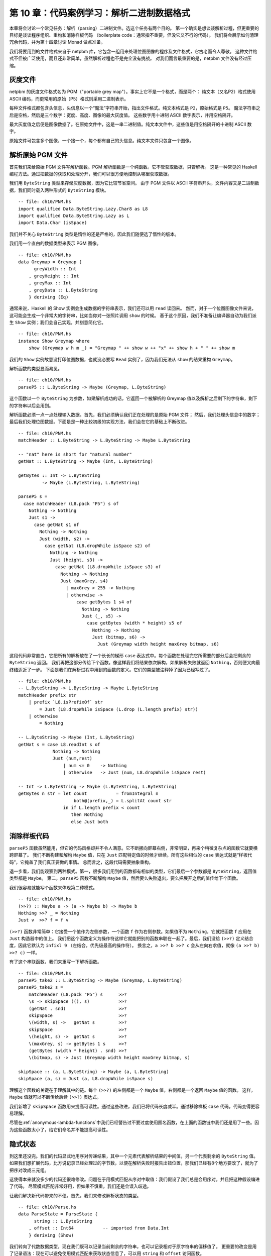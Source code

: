 第 10 章：代码案例学习：解析二进制数据格式
=================================================================

本章将会讨论一个常见任务：解析（parsing）二进制文件。选这个任务有两个目的。
第一个确实是想谈谈解析过程，但更重要的目标是谈谈程序组织、重构和消除样板代码
（boilerplate code：通常指不重要，但没它又不行的代码）。
我们将会展示如何清理冗余代码，并为第十四章讨论 Monad 做点准备。

我们将要用到的文件格式来自于 netpbm 库，它包含一组用来处理位图图像的程序及文件格式，它古老而令人尊敬。
这种文件格式不但被广泛使用，而且还非常简单，虽然解析过程也不是完全没有挑战。
对我们而言最重要的是，netpbm 文件没有经过压缩。

.. _greyscale-files:

灰度文件
-----------------------------

netpbm 的灰度文件格式名为 PGM（"portable grey map"）。事实上它不是一个格式，而是两个：
纯文本（又名P2）格式使用 ASCII 编码，而更常用的原始（P5）格式则采用二进制表示。

每种文件格式都包含头信息，头信息以一个“魔法”字符串开始，指出文件格式。纯文本格式是 ``P2``，原始格式是 ``P5``。
魔法字符串之后是空格，然后是三个数字：宽度、高度、图像的最大灰度值。
这些数字用十进制 ASCII 数字表示，并用空格隔开。

最大灰度值之后便是图像数据了。在原始文件中，这是一串二进制值。纯文本文件中，这些值是用空格隔开的十进制 ASCII 数字。

原始文件可包含多个图像，一个接一个，每个都有自己的头信息。纯文本文件只包含一个图像。


.. _parsing-a-raw-PGM-file:

解析原始 PGM 文件
-----------------------------

首先我们来给原始 PGM 文件写解析函数。PGM 解析函数是一个纯函数。它不管获取数据，只管解析。
这是一种常见的 Haskell 编程方法。通过把数据的获取和处理分开，我们可以很方便地控制从哪里获取数据。

我们用 ``ByteString`` 类型来存储灰度数据，因为它比较节省空间。
由于 PGM 文件以 ASCII 字符串开头，文件内容又是二进制数据，我们同时载入两种形式的 ``ByteString`` 模块。

::

    -- file: ch10/PNM.hs
    import qualified Data.ByteString.Lazy.Char8 as L8
    import qualified Data.ByteString.Lazy as L
    import Data.Char (isSpace)

我们并不关心 ``ByteString`` 类型是惰性的还是严格的，因此我们随便选了惰性的版本。

我们用一个直白的数据类型来表示 PGM 图像。

::

    -- file: ch10/PNM.hs
    data Greymap = Greymap {
          greyWidth :: Int
        , greyHeight :: Int
        , greyMax :: Int
        , greyData :: L.ByteString
        } deriving (Eq)

通常来说，Haskell 的 Show 实例会生成数据的字符串表示，我们还可以用 ``read`` 读回来。
然而，对于一个位图图像文件来说，这可能会生成一个非常大的字符串，比如当你对一张照片调用 ``show`` 的时候。
基于这个原因，我们不准备让编译器自动为我们派生 ``Show`` 实例；我们会自己实现，并刻意简化它。

::

    -- file: ch10/PNM.hs
    instance Show Greymap where
        show (Greymap w h m _) = "Greymap " ++ show w ++ "x" ++ show h + " " ++ show m

我们的 ``Show`` 实例故意没打印位图数据，也就没必要写 ``Read`` 实例了，因为我们无法从 ``show`` 的结果重构 ``Greymap``。

解析函数的类型显而易见。

::

    -- file: ch10/PNM.hs
    parseP5 :: L.ByteString -> Maybe (Greymap, L.ByteString)

这个函数以一个 ``ByteString`` 为参数，如果解析成功的话，它返回一个被解析的 Greymap 值以及解析之后剩下的字符串，剩下的字符串以后会用到。

解析函数必须一点一点处理输入数据。首先，我们必须确认我们正在处理的是原始 PGM 文件；
然后，我们处理头信息中的数字；最后我们处理位图数据。下面是是一种比较初级的实现方法，我们会在它的基础上不断改进。

::

    -- file: ch10/PNM.hs
    matchHeader :: L.ByteString -> L.ByteString -> Maybe L.ByteString

    -- "nat" here is short for "natural number"
    getNat :: L.ByteString -> Maybe (Int, L.ByteString)

    getBytes :: Int -> L.ByteString
             -> Maybe (L.ByteString, L.ByteString)

    parseP5 s =
      case matchHeader (L8.pack "P5") s of
        Nothing -> Nothing
        Just s1 ->
          case getNat s1 of
            Nothing -> Nothing
            Just (width, s2) ->
              case getNat (L8.dropWhile isSpace s2) of
                Nothing -> Nothing
                Just (height, s3) ->
                  case getNat (L8.dropWhile isSpace s3) of
                    Nothing -> Nothing
                    Just (maxGrey, s4)
                      | maxGrey > 255 -> Nothing
                      | otherwise ->
                          case getBytes 1 s4 of
                            Nothing -> Nothing
                            Just (_, s5) ->
                              case getBytes (width * height) s5 of
                                Nothing -> Nothing
                                Just (bitmap, s6) ->
                                  Just (Greymap width height maxGrey bitmap, s6)

这段代码非常直白，它把所有的解析放在了一个长长的梯形 ``case`` 表达式中。每个函数在处理完它所需要的部分后会把剩余的 ``ByteString`` 返回。
我们再把这部分传给下个函数。像这样我们将结果依次解构，如果解析失败就返回 ``Nothing``，否则便又向最终结迈近了一步。
下面是我们在解析过程中用到的函数的定义。它们的类型被注释掉了因为已经写过了。

::

    -- file: ch10/PNM.hs
    -- L.ByteString -> L.ByteString -> Maybe L.ByteString
    matchHeader prefix str
        | prefix `L8.isPrefixOf` str
            = Just (L8.dropWhile isSpace (L.drop (L.length prefix) str))
        | otherwise
            = Nothing

    -- L.ByteString -> Maybe (Int, L.ByteString)
    getNat s = case L8.readInt s of
                 Nothing -> Nothing
                 Just (num,rest)
                     | num <= 0    -> Nothing
                     | otherwise   -> Just (num, L8.dropWhile isSpace rest)

    -- Int -> L.ByteString -> Maybe (L.ByteString, L.ByteString)
    getBytes n str = let count           = fromIntegral n
                         both@(prefix,_) = L.splitAt count str
                     in if L.length prefix < count
                        then Nothing
                        else Just both

.. _getting-rid-of-boilerplate-code:

消除样板代码
-------------------------------

``parseP5`` 函数虽然能用，但它的代码风格却并不令人满意。它不断挪向屏幕右侧，非常明显，再来个稍微复杂点的函数它就要横跨屏幕了。
我们不断构建和解构 ``Maybe`` 值，只在 ``Just`` 匹配特定值的时候才继续。所有这些相似的 ``case`` 表达式就是“样板代码”，它掩盖了我们真正要做的事情。
总而言之，这段代码需要抽象重构。

退一步看，我们能观察到两种模式。第一，很多我们用到的函数都有相似的类型，它们最后一个参数都是 ``ByteString``，返回值类型都是 ``Maybe``。
第二，``parseP5`` 函数不断解构 ``Maybe`` 值，然后要么失败退出，要么把展开之后的值传给下个函数。

我们很容易就能写个函数来体现第二种模式。

::

    -- file: ch10/PNM.hs
    (>>?) :: Maybe a -> (a -> Maybe b) -> Maybe b
    Nothing >>? _ = Nothing
    Just v  >>? f = f v

``(>>?)`` 函数非常简单：它接受一个值作为左侧参数，一个函数 ``f`` 作为右侧参数。如果值不为 ``Nothing``，它就把函数 ``f`` 应用在 ``Just`` 构造器中的值上。
我们把这个函数定义为操作符这样它就能把别的函数串联在一起了。最后，我们没给 ``(>>?)`` 定义结合度，因此它默认为 ``infixl 9`` （左结合，优先级最高的操作符）。
换言之，``a >>? b >>? c`` 会从左向右求值，就像 ``(a >>? b) >>? c)`` 一样。

有了这个串联函数，我们来重写一下解析函数。

::

    -- file: ch10/PNM.hs
    parseP5_take2 :: L.ByteString -> Maybe (Greymap, L.ByteString)
    parseP5_take2 s =
        matchHeader (L8.pack "P5") s      >>?
        \s -> skipSpace ((), s)           >>?
        (getNat . snd)                    >>?
        skipSpace                         >>?
        \(width, s) ->   getNat s         >>?
        skipSpace                         >>?
        \(height, s) ->  getNat s         >>?
        \(maxGrey, s) -> getBytes 1 s     >>?
        (getBytes (width * height) . snd) >>?
        \(bitmap, s) -> Just (Greymap width height maxGrey bitmap, s)

    skipSpace :: (a, L.ByteString) -> Maybe (a, L.ByteString)
    skipSpace (a, s) = Just (a, L8.dropWhile isSpace s)

理解这个函数的关键在于理解其中的链。每个 ``(>>?)`` 的左侧都是一个 ``Maybe`` 值，右侧都是一个返回 ``Maybe`` 值的函数。
这样，``Maybe`` 值就可以不断传给后续 ``(>>?)`` 表达式。

我们新增了 ``skipSpace`` 函数用来提高可读性。通过这些改进，我们已将代码长度减半。通过移除样板 ``case`` 代码，代码变得更容易理解。

尽管在\ :ref:`anonymous-lambda-functions`\ 中我们已经警告过不要过度使用匿名函数，在上面的函数链中我们还是用了一些。因为这些函数太小了，给它们命名并不能提高可读性。

.. _implicit-state:

隐式状态
-----------------------------

到这里还没完。我们的代码显式地用序对传递结果，其中一个元素代表解析结果的中间值，另一个代表剩余的 ``ByteString`` 值。
如果我们想扩展代码，比方说记录已经处理过的字节数，以便在解析失败时报告出错位置，那我们已经有8个地方要改了，就为了把序对改成三元组。

这使得本来就没多少的代码还很难修改。问题在于用模式匹配从序对中取值：我们假设了我们总是会用序对，并且把这种假设编进了代码。
尽管模式匹配非常好用，但如果不慎重，我们还是会误入歧途。

让我们解决新代码带来的不便。首先，我们来修改解析状态的类型。

::

    -- file: ch10/Parse.hs
    data ParseState = ParseState {
          string :: L.ByteString
        , offset :: Int64           -- imported from Data.Int
        } deriving (Show)

我们转向了代数数据类型，现在我们既可以记录当前剩余的字符串，也可以记录相对于原字符串的偏移值了。
更重要的改变是用了记录语法：现在可以避免使用模式匹配来获取状态信息了，可以用 ``string`` 和 ``offset`` 访问函数。

我们给解析状态起了名字。给东西起名字方便我们推理。例如，我们现在可以这么看解析函数：它处理一个解析状态，产生新解析状态和一些别的信息。
我们可以用 Haskell 类型直接表示。

::

    -- file: ch10/Parse.hs
    simpleParse :: ParseState -> (a, ParseState)
    simpleParse = undefined

为了给用户更多帮助，我们可以在解析失败时报告一条错误信息。只需对解析器的类型稍作修改即可。

::

    -- file: ch10/Parse.hs
    betterParse :: ParseState -> Either String (a, ParseState)
    betterParse = undefined

为了防患于未然，我们最好不要将解析器的实现暴露给用户。早些时候我们显式地用序对来表示状态，当我们想扩展解析器的功能时，我们马上就遇到了麻烦。
为了防止这种现象再次发生，我们用一个 ``newtype`` 声明来隐藏解析器的细节。

::

    --file: ch10/Parse.hs
    newtype Parse a = Parse {
        runParse :: ParseState -> Either String (a, ParseState)
        }

别忘了 ``newtype`` 只是函数在编译时的一层包装，它没有运行时开销。我们想用这个函数时，我们用 ``runParser`` 访问器。

如果我们的模块不导出 ``Parse`` 值构造器，我们就能确保没人会不小心创建一个解析器，或者通过模式匹配来观察其内部构造。

.. _the-identity-parser:

identity 解析器
^^^^^^^^^^^^^^^^^^^^^^^^^^^^^

我们来定义一个简单的 *identity* 解析器。它把输入值转为解析结果。从这个意义上讲，它有点像 ``id`` 函数。

::

    -- file: ch10/Parse.hs
    identity :: a -> Parse a
    identity a = Parse (\s -> Right (a, s))

这个函数没动解析状态，只把它的参数当成了解析结果。我们把函数体包装成 ``Parse`` 类型以通过类型检查。
我们该怎么用它去解析呢？

首先我们得把 ``Parse`` 包装去掉从而得到里面的函数。这通过 ``runParse`` 函数实现。
然后得创建一个 ``ParseState``，然后对其调用解析函数。最后，我们把解析结果和最终的 ``ParseState`` 分开。

::

    -- file: ch10/Parse.hs
    parse :: Parse a -> L.ByteString -> Either String a
    parse parser initState
        = case runParse parser (ParseState initState 0) of
            Left err          -> Left err
            Right (result, _) -> Right result

由于 ``identity`` 解析器和 ``parse`` 函数都没有检查解析状态，我们都不用传入字符串就可以试验我们的代码。

::

    Prelude> :r
    [1 of 1] Compiling Main             ( Parse.hs, interpreted )
    Ok, modules loaded: Main.
    *Main> :type parse (identity 1) undefined
    parse (identity 1) undefined :: Num a => Either String a
    *Main> parse (identity 1) undefined
    Right 1
    *Main> parse (identity "foo") undefined
    Right "foo"

一个不检查输入的解析器可能有点奇怪，但很快我们就可以看到它的用处。
同时，我们更加确信我们的类型是正确的，基本了解了代码是如何工作的。

.. _record-syntax-updates-and-pattern-matching:

记录语法、更新以及模式匹配
^^^^^^^^^^^^^^^^^^^^^^^^^^^^^^^^^^^^^^^^^^^^

记录语法的用处不仅仅在于访问函数：我们可以用它来复制或部分改变已有值。就像下面这样：

::

    -- file: ch10/Parse.hs
    modifyOffset :: ParseState -> Int64 -> ParseState
    modifyOffset initState newOffset =
        initState { offset = newOffset }

这会创建一个跟 ``initState`` 完全一样的 ``ParseState`` 值，除了 ``offset`` 字段会替换成 ``newOffset`` 指定的值。

::

    *Main> let before = ParseState (L8.pack "foo") 0
    *Main> let after = modifyOffset before 3
    *Main> before
    ParseState {string = "foo", offset = 0}
    *Main> after
    ParseState {string = "foo", offset = 3}

在大括号里我们可以给任意多的字段赋值，用逗号分开即可。

.. _a-more-interesting-parser:

一个更有趣的解析器
^^^^^^^^^^^^^^^^^^^^^^^^^^^^^^

现在来写个解析器做一些有意义的事情。我们并不好高骛远：我们只想解析单个字节而已。

::

    -- file: ch10/Parse.hs
    -- import the Word8 type from Data.Word
    parseByte :: Parse Word8
    parseByte =
        getState ==> \initState ->
        case L.uncons (string initState) of
          Nothing ->
              bail "no more input"
          Just (byte,remainder) ->
              putState newState ==> \_ ->
              identity byte
            where newState = initState { string = remainder,
                                         offset = newOffset }
                  newOffset = offset initState + 1

定义中有几个新函数。

``L8.uncons`` 函数取出 ``ByteString`` 中的第一个元素。

::

    ghci> L8.uncons (L8.pack "foo")
    Just ('f',Chunk "oo" Empty)
    ghci> L8.uncons L8.empty
    Nothing

``getState`` 函数得到当前解析状态，``putState`` 函数更新解析状态。``bail`` 函数终止解析并报告错误。
``(==>)`` 函数把解析器串联起来。我们马上就会详细介绍这些函数。

.. note::

    Hanging lambdas

    TBD

.. _obtaining-and-modifying-the-parse-state:

获取和修改解析状态
^^^^^^^^^^^^^^^^^^^^^^^^^^^^^^^^^^^^^^^

``parseByte`` 函数并不接受解析状态作为参数。相反，它必须调用 ``getState`` 来得到解析状态的副本，然后调用 ``putState`` 将当前状态更新为新状态。

::

    -- file: ch10/Parse.hs
    getState :: Parse ParseState
    getState = Parse (\s -> Right (s, s))

    putState :: ParseState -> Parse ()
    putState s = Parse (\_ -> Right ((), s))

阅读这些函数的时候，记得序对左元素为 ``Parse`` 结果，右元素为当前 ``ParseState``。这样理解起来会比较容易。

``getState`` 将当前解析状态展开，这样调用者就能访问里面的字符串。
``putState`` 将当前解析状态替换为一个新状态。``(==>)`` 链中的下一个函数将会使用这个状态。

这些函数将显式的状态处理移到了需要它们的函数的函数体内。很多函数并不关心当前状态是什么，因而它们也不会调用 ``getState`` 或 ``putState``。
跟之前需要手动传递元组的解析器相比，现在的代码更加紧凑。在之后的代码中就能看到效果。

我们将解析状态的细节打包放入 ``ParseState`` 类型中，然后我们通过访问器而不是模式匹配来访问它。
隐式地传递解析状态给我们带来另外的好处。如果想增加解析状态的信息，我们只需修改 ``ParseState`` 定义，以及需要新信息的函数体即可。
跟之前通过模式匹配暴露状态的解析器相比，现在的代码更加模块化：只有需要新信息的代码会受到影响。

.. _reporting-parse-errors:

报告解析错误
^^^^^^^^^^^^^^^^^^^^^^

在定义 ``Parse`` 的时候我们已经考虑了出错的情况。``(==>)`` 组合子不断检查解析错误并在错误发生时终止解析。
但我们还没来得及介绍用来报告解析错误的 ``bail`` 函数。

::

    -- file: ch10/Parse.hs
    bail :: String -> Parse a
    bail err = Parse $ \s -> Left $
               "byte offset " ++ show (offset s) ++ ": " ++ err

调用 ``bail`` 之后，``(==>)`` 会模式匹配包装了错误信息的 ``Left`` 构造器，并且不会调用下一个解析器。
这使得错误信息可以沿着调用链返回。

.. _chaining-parsers-together:

把解析器串联起来
^^^^^^^^^^^^^^^^^^^^^^^^^

``(==>)`` 函数的功能和之前介绍的 ``(>>?)`` 函数功能类似：它可以作为“胶水”把函数串联起来。

::

    -- file: ch10/Parse.hs
    (==>) :: Parse a -> (a -> Parse b) -> Parse b

    firstParser ==> secondParser  =  Parse chainedParser
      where chainedParser initState   =
              case runParse firstParser initState of
                Left errMessage ->
                    Left errMessage
                Right (firstResult, newState) ->
                    runParse (secondParser firstResult) newState

``(==>)`` 函数体很有趣，还稍微有点复杂。回想一下，``Parse`` 类型表示一个被包装的函数。
既然 ``(==>)`` 函数把两个 ``Parse`` 串联起来并产生第三个，它也必须返回一个被包装的函数。

这个函数做的并不多：它仅仅创建了一个\ *闭包*\ （closure）用来记忆 ``firstParser`` 和 ``secondParser`` 的值。

.. note::

    闭包是一个函数和它所在的\ *环境*\ ，也就是它可以访问的变量。闭包在 Haskell 中很常见。
    例如，``(+5)`` 就是一个闭包。实现的时候必须将 ``5`` 记录为 ``(+)`` 操作符的第二个参数，这样得到的函数才能把 ``5`` 加给它的参数。

在应用 ``parse`` 之前，这个闭包不会被展开应用。
应用的时候，它会求值 ``firstParser`` 并检查它的结果。如果解析失败，闭包也会失败。
否则，它会把解析结果及 ``newState`` 传给 ``secondParser``。

这是非常具有想象力、非常微妙的想法：我们实际上用了一个隐藏的参数将 ``ParseState`` 在 ``Parse`` 链之间传递。
（我们在之后几章还会碰到这样的代码，所以现在不懂也没有关系。）

.. _introducing-functors:

Functor 简介
--------------------

现在我们对 ``map`` 函数已经有了一个比较详细的了解，它把函数应用在列表的每一个元素上，并返回一个可能包含另一种类型元素的列表。

::

    ghci> map (+1) [1,2,3]
    [2,3,4]
    ghci> map show [1,2,3]
    ["1","2","3"]
    ghci> :type map show
    map show :: (Show a) => [a] -> [String]

``map`` 函数这种行为在别的实例中可能有用。例如，考虑一棵二叉树。

::

    -- file: ch10/TreeMap.hs
    data Tree a = Node (Tree a) (Tree a)
                | Leaf a
                  deriving (Show)

如果想把一个字符串树转成一个包含这些字符串长度的树，我们可以写个函数来实现：

::

    -- file: ch10/TreeMap.hs
    treeLengths (Leaf s) = Leaf (length s)
    treeLengths (Node l r) = Node (treeLengths l) (treeLengths r)

我们试着寻找一些可能转成通用函数的模式，下面就是一个可能的模式。

::

    -- file: ch10/TreeMap.hs
    treeMap :: (a -> b) -> Tree a -> Tree b
    treeMap f (Leaf a)   = Leaf (f a)
    treeMap f (Node l r) = Node (treeMap f l) (treeMap f r)

正如我们希望的那样，``treeLengths`` 和 ``treeMap length`` 返回相同的结果。

::

    ghci> let tree = Node (Leaf "foo") (Node (Leaf "x") (Leaf "quux"))
    ghci> treeLengths tree
    Node (Leaf 3) (Node (Leaf 1) (Leaf 4))
    ghci> treeMap length tree
    Node (Leaf 3) (Node (Leaf 1) (Leaf 4))
    ghci> treeMap (odd . length) tree
    Node (Leaf True) (Node (Leaf True) (Leaf False))

Haskell 提供了一个众所周知的类型类来进一步一般化 ``treeMap``。这个类型类叫做 ``Functor``，它只定义了一个函数 ``fmap``。

::

    -- file: ch10/TreeMap.hs
    class Functor f where
        fmap :: (a -> b) -> f a -> f b

我们可以把 ``fmap`` 当做某种提升函数，就像我们在 Avoiding boilerplate with lifting(fix link) 一节中介绍的那样。
它接受一个参数为普通值 ``a -> b`` 的函数并把它提升为一个参数为容器 ``f a -> f b`` 的函数。
其中 ``f`` 是容器的类型。

举个例子，如果我们用 ``Tree`` 替换类型变量 ``f``，``fmap`` 的类型就会跟 ``treeMap`` 的类型相同。
事实上我们可以用 ``treeMap`` 作为 ``fmap`` 对 ``Tree`` 的实现。

::

    -- file: ch10/TreeMap.hs
    instance Functor Tree where
        fmap = treeMap

我们可以用 ``map`` 作为 ``fmap`` 对列表的实现。

::

    -- file: ch10/TreeMap.hs
    instance Functor [] where
        fmap = map

现在我们可以把 ``fmap`` 用于不同类型的容器上了。

::

    ghci> fmap length ["foo","quux"]
    [3,4]
    ghci> fmap length (Node (Leaf "Livingstone") (Leaf "I presume"))
    Node (Leaf 11) (Leaf 9)

Prelude 定义了一些常见类型的 ``Functor`` 实例，如列表和 ``Maybe``。

::

    -- file: ch10/TreeMap.hs
    instance Functor Maybe where
        fmap _ Nothing  = Nothing
        fmap f (Just x) = Just (f x)

``Maybe`` 的这个实例很清楚地表明了 ``fmap`` 要做什么。对于类型的每一个构造器，它都必须给出对应的行为。
例如，如果值被包装在 ``Just`` 里，``fmap`` 实现把函数应用在展开之后的值上，然后再用 ``Just`` 重新包装起来。

``Functor`` 的定义限制了我们能用 ``fmap`` 做什么。例如，如果一个类型有且仅有一个类型参数，我们才能给它实现 ``Functor`` 实例。

举个例子，我们不能给 ``Either a b`` 或者 ``(a, b)`` 写 ``fmap`` 实现，因为它们有两个类型参数。
我们也不能给 ``Bool`` 或者 ``Int`` 写，因为它们没有类型参数。

另外，我们不能给类型定义添加任何约束。这是什么意思呢？为了搞清楚，我们来看一个正常的 ``data`` 定义和它的 ``Functor`` 实例。

::

    -- file: ch10/ValidFunctor.hs
    data Foo a = Foo a

    instance Functor Foo where
        fmap f (Foo a) = Foo (f a)

当我们定义新类型时，我们可以在 ``data`` 关键字之后加一个类型约束。

::

    -- file: ch10/ValidFunctor.hs
    data Eq a => Bar a = Bar a

    instance Functor Bar where
        fmap f (Bar a) = Bar (f a)

这意味着只有当 ``a`` 是 ``Eq`` 类型类的成员时，它才能被放进 ``Foo``。
然而，这个约束却让我们无法给 ``Bar`` 写 ``Functor`` 实例。

::

    *Main> :l ValidFunctor.hs
    [1 of 1] Compiling Main             ( ValidFunctor.hs, interpreted )

    ValidFunctor.hs:8:6:
        Illegal datatype context (use DatatypeContexts): Eq a =>
    Failed, modules loaded: none.

.. _constraints-on-type-definitions-are-bad:

给类型定义加约束不好
^^^^^^^^^^^^^^^^^^^^^^^^^^^^^^^^^^^^^^^^^^

给类型定义加约束从来就不是什么好主意。它的实质效果是强迫你给每一个用到这种类型值的函数加类型约束。
假设我们现在有一个栈数据结构，我们想通过访问它来看看它的元素是否按顺序排列。下面是数据类型的一个简单实现。

::

    -- file: ch10/TypeConstraint.hs
    data (Ord a) => OrdStack a = Bottom
                               | Item a (OrdStack a)
                                 deriving (Show)

如果我们想写一个函数来看看它是不是升序的（即每个元素都比它下面的元素大），很显然，我们需要 ``Ord`` 约束来进行两两比较。

::

    -- file: ch10/TypeConstraint.hs
    isIncreasing :: (Ord a) => OrdStack a -> Bool
    isIncreasing (Item a rest@(Item b _))
        | a < b     = isIncreasing rest
        | otherwise = False
    isIncreasing _  = True

然而，由于我们在类型声明上加了类型约束，它最后也影响到了某些不需要它的地方：我们需要给 ``push`` 加上 ``Ord`` 约束，但事实上它并不关心栈里元素的顺序。

::

    -- file: ch10/TypeConstraint.hs
    push :: (Ord a) => a -> OrdStack a -> OrdStack a
    push a s = Item a s

如果你把 ``Ord`` 约束删掉，``push`` 定义便无法通过类型检查。

正是由于这个原因，我们之前给 ``Bar`` 写 ``Functor`` 实例没有成功：它要求 ``fmap`` 的类型签名加上 ``Eq`` 约束。

我们现在已经尝试性地确定了 Haskell 里给类型签名加类型约束并不是一个好的特性，那有什么好的替代吗？
答案很简单：不要在类型定义上加类型约束，在需要它们的函数上加。

在这个例子中，我们可以删掉 ``OrdStack`` 和 ``push`` 上的 ``Ord``。
``isIncreasing`` 还需要，否则便无法调用 ``(<)``。现在我们只在需要的地方加类型约束了。
这还有一个更深远的好处：类型签名更准确地表示了每个函数的真正需求。

大多数 Haskell 容器遵循这个模式。``Data.Map`` 模块里的 ``Map`` 类型要求它的键是排序的，但类型本身却没有这个约束。
这个约束是通过 ``insert`` 这样的函数来表达的，因为这里需要它，在 ``size`` 上却没有，因为在这里顺序无关紧要。

.. _infix-use-of-fmap:

fmap 的中缀使用
^^^^^^^^^^^^^^^^^

你经常会看到 ``fmap`` 作为操作符使用：

::

    ghci> (1+) `fmap` [1,2,3] ++ [4,5,6]
    [2,3,4,4,5,6]

也许你感到奇怪，原始的 ``map`` 却几乎从不这样使用。

我们这样使用 ``fmap`` 一个可能的原因是可以省略第二个参数的括号。括号越少读代码也就越容易。

::

    ghci> fmap (1+) ([1,2,3] ++ [4,5,6])
    [2,3,4,5,6,7]

如果你真的想把 ``fmap`` 当做操作符用，``Control.Applicative`` 模块包含了作为 ``fmap`` 别名的 ``(<$>)`` 操作符。

..  The $ in its name appeals to the similarity between applying a function to its arguments (using the ($) operator)
    and lifting a function into a functor.

当我们返回之前写的代码时，我们会发现这对解析很有用。

.. _flexible-instances:

灵活实例
^^^^^^^^^^^^^^^^^^

你可能想给 ``Either Int b`` 类型实现 ``Functor`` 实例，因为它只有一个类型参数。

::

    -- file: ch10/EitherInt.hs
    instance Functor (Either Int) where
        fmap _ (Left n) = Left n
        fmap f (Right r) = Right (f r)

然而，Haskell 98 类型系统不能保证检查这种实例的约束会终结。非终结的约束检查会导致编译器进入死循环，所以这种形式的实例是被禁止的。

::

    Prelude> :l EitherInt.hs
    [1 of 1] Compiling Main             ( EitherInt.hs, interpreted )

    EitherInt.hs:2:10:
        Illegal instance declaration for ‘Functor (Either Int)’
          (All instance types must be of the form (T a1 ... an)
           where a1 ... an are *distinct type variables*,
           and each type variable appears at most once in the instance head.
           Use FlexibleInstances if you want to disable this.)
        In the instance declaration for ‘Functor (Either Int)’
    Failed, modules loaded: none.

GHC 的类型系统比 Haskell 98 标准更强大。出于可移植性的考虑，默认情况下，它是运行在兼容 Haskell 98 的模式下的。
我们可以通过一个编译命令允许更灵活的实例。

::

    -- file: ch10/EitherIntFlexible.hs
    {-# LANGUAGE FlexibleInstances #-}

    instance Functor (Either Int) where
        fmap _ (Left n)  = Left n
        fmap f (Right r) = Right (f r)

这个命令内嵌于 ``LANGUAGE`` 编译选项。

有了 ``Functor`` 实例，我们来试试 ``Either Int`` 的 ``fmap`` 函数。

::

    ghci> :load EitherIntFlexible
    [1 of 1] Compiling Main             ( EitherIntFlexible.hs, interpreted )
    Ok, modules loaded: Main.
    ghci> fmap (== "cheeseburger") (Left 1 :: Either Int String)
    Left 1
    ghci> fmap (== "cheeseburger") (Right "fries" :: Either Int String)
    Right False

.. _thinking-more-about-functors:

更多关于 Functor 的思考
^^^^^^^^^^^^^^^^^^^^^^^^^^^^

对于 Functor 如何工作，我们做了一些隐式的假设。
把它们说清楚并当成规则去遵守非常有用，因为这会让我们把 Functor 当成统一的、行为规范的对象。
规则只有两个，并且非常简单。

第一条规则是 Functor 必须保持\ *身份*\ （preserve identity）。也就是说，应用 ``fmap id`` 应该返回相同的值。

::

    ghci> fmap id (Node (Leaf "a") (Leaf "b"))
    Node (Leaf "a") (Leaf "b")

第二条规则是 Functor 必须是\ *可组合的*\ 。
也就是说，把两个 ``fmap`` 组合使用效果应该和把函数组合起来再用 ``fmap`` 相同。

::

    ghci> (fmap even . fmap length) (Just "twelve")
    Just True
    ghci> fmap (even . length) (Just "twelve")
    Just True

另一种看待这两条规则的方式是 Functor 必须保持\ *结构*\ （shape）。集合的结构不应该受到 Functor 的影响，只有对应的值会改变。

::

    ghci> fmap odd (Just 1)
    Just True
    ghci> fmap odd Nothing
    Nothing

如果你要写 ``Functor`` 实例，最好把这些规则记在脑子里，并且最好测试一下，因为编译器不会检查我们提到的规则。
另一方面，如果你只是用 Functor，这些规则又如此自然，根本没必要记住。
它们只是把一些“照我说的做”的直觉概念形式化了。下面是期望行为的伪代码表示。

::

    -- file: ch10/FunctorLaws.hs
    fmap id       ==  id
    fmap (f . g)  ==  fmap f . fmap g

.. _writing-a-functor-instance-for-parse:

给 Parse 写一个 Functor 实例
------------------------------------

对于到目前为止我们研究过的类型而言，``fmap`` 的期望行为非常明显。然而由于 ``Parse`` 的复杂度，对于它而言 ``fmap`` 的期望行为并没有这么明显。
一个合理的猜测是我们要 ``fmap`` 的函数应该应用到当前解析的结果上，并保持解析状态不变。

::

    -- file: ch10/Parse.hs
    instance Functor Parse where
        fmap f parser = parser ==> \result ->
                        identity (f result)

定义很容易理解，我们来快速做几个实验看看我们是否遵守了 Functor 规则。

首先我们检查身份是否被保持。我们在一次应该失败的解析上试试：从空字符串中解析字节（别忘了 ``(<$>)`` 就是 ``fmap``）。

::

    ghci> parse parseByte L.empty
    Left "byte offset 0: no more input"
    ghci> parse (id <$> parseByte) L.empty
    Left "byte offset 0: no more input"

不错。再来试试应该成功的解析。

::

    ghci> let input = L8.pack "foo"
    ghci> L.head input
    102
    ghci> parse parseByte input
    Right 102
    ghci> parse (id <$> parseByte) input
    Right 102

通过观察上面的结果，可以看到我们的 Functor 实例同样遵守了第二条规则，也就是保持结构。
失败被保持为失败，成功被保持为成功。

最后，我们确保可组合性被保持了。

::

    ghci> parse ((chr . fromIntegral) <$> parseByte) input
    Right 'f'
    ghci> parse (chr <$> fromIntegral <$> parseByte) input
    Right 'f'

通过这个简单的观察，我们的 Functor 实例看起来行为规范。

.. _using-functors-for-parsing:

利用 Functor 解析
--------------------------

我们讨论 Functor 是有目的的：它让我们写出简洁、表达能力强的代码。回想早先引入的 ``parseByte`` 函数。
在重构 PGM 解析器使之使用新的解析架构的过程中，我们经常想用 ASCII 字符而不是 ``Word8`` 值。

尽管可以写一个类似于 ``parseByte`` 的 ``parseChar`` 函数，我们现在可以利用 ``Parse`` 的 Functor 属性来避免重复代码。
我们的 functor 接受一个解析结果并将一个函数应用于它，因此我们需要的是一个把 ``Word8`` 转成 ``Char`` 的函数。

::

    -- file: ch10/Parse.hs
    w2c :: Word8 -> Char
    w2c = chr . fromIntegral

    -- import Control.Applicative
    parseChar :: Parse Char
    parseChar = w2c <$> parseByte

我们也可以利用 Functor 来写一个短小的“窥视”函数。如果我们在输入字符串的末尾，它会返回 ``Nothing``。
否则，它返回下一个字符，但不作处理（也就是说，它观察但不打扰当前的解析状态）。

::

    -- file: ch10/Parse.hs
    peekByte :: Parse (Maybe Word8)
    peekByte = (fmap fst . L.uncons . string) <$> getState

定义 ``parseChar`` 时用到的提升把戏同样也可以用于定义 ``peekChar``。

::

    -- file: ch10/Parse.hs
    peekChar :: Parse (Maybe Char)
    peekChar = fmap w2c <$> peekByte

注意到 ``peekByte`` 和 ``peekChar`` 分别两次调用了 ``fmap``，其中一次还是 ``(<$>)``。
这么做的原因是 ``Parse (Maybe a)`` 类型是嵌在 Functor 中的 Functor。
我们必须提升函数两次使它能进入内部 Functor。

最后，我们会写一个通用组合子，它是 ``Parse`` 中的 ``takeWhile``：它在谓词为 ``True`` 是处理输入。

::

    -- file: ch10/Parse.hs
    parseWhile :: (Word8 -> Bool) -> Parse [Word8]
    parseWhile p = (fmap p <$> peekByte) ==> \mp ->
                   if mp == Just True
                   then parseByte ==> \b ->
                        (b:) <$> parseWhile p
                   else identity []

再次说明，我们在好几个地方都用到了 Functor（doubled up, when necessary）用以化简函数。
下面是相同函数不用 Functor 的版本。

::

    -- file: ch10/Parse.hs
    parseWhileVerbose p =
        peekByte ==> \mc ->
        case mc of
          Nothing -> identity []
          Just c | p c ->
                     parseByte ==> \b ->
                     parseWhileVerbose p ==> \bs ->
                     identity (b:bs)
                 | otherwise ->
                     identity []

当你对 Functor 不熟悉的时候，冗余的定义应该会更好读。
但是，由于 Haskell 中 Functor 非常常见，你很快就会更习惯（包括读和写）简洁的表达。

.. _rewriting-our-PGM-parser:

重构 PGM 解析器
------------------------

有了新的解析代码，原始 PGM 解析函数现在变成了这个样子：

::

    -- file: ch10/Parse.hs
    parseRawPGM =
        parseWhileWith w2c notWhite ==> \header -> skipSpaces ==>&
        assert (header == "P5") "invalid raw header" ==>&
        parseNat ==> \width -> skipSpaces ==>&
        parseNat ==> \height -> skipSpaces ==>&
        parseNat ==> \maxGrey ->
        parseByte ==>&
        parseBytes (width * height) ==> \bitmap ->
        identity (Greymap width height maxGrey bitmap)
      where notWhite = (`notElem` " \r\n\t")

下面是定义中用到的辅助函数，其中一些模式现在应该已经非常熟悉了：

::

    -- file: ch10/Parse.hs
    parseWhileWith :: (Word8 -> a) -> (a -> Bool) -> Parse [a]
    parseWhileWith f p = fmap f <$> parseWhile (p . f)

    parseNat :: Parse Int
    parseNat = parseWhileWith w2c isDigit ==> \digits ->
               if null digits
               then bail "no more input"
               else let n = read digits
                    in if n < 0
                       then bail "integer overflow"
                       else identity n

    (==>&) :: Parse a -> Parse b -> Parse b
    p ==>& f = p ==> \_ -> f

    skipSpaces :: Parse ()
    skipSpaces = parseWhileWith w2c isSpace ==>& identity ()

    assert :: Bool -> String -> Parse ()
    assert True  _   = identity ()
    assert False err = bail err

类似于 ``(==>)``，``(==>&)`` 组合子将解析器串联起来。但右侧忽略左侧的结果。
``assert`` 使得我们可以检查性质，然后当性质为 ``False`` 时终止解析并报告错误信息。




.. _future-directions:

未来方向
-----------------------------

本章的主题是抽象。我们发现在函数链中传递显式状态并不理想，因此我们把这个细节抽象出来。
在写解析器的时候发现要重复用到一些代码，我们把它们抽象成函数。
我们引入了 Functor，它提供了一种映射到参数化类型的通用方法。

关于解析，我们在第16章会讨论一个使用广泛并且灵活的解析库 Parsec。
在第14章中，我们会再次讨论抽象，我们会发现用 Monad 可以进一步化简这章的代码。

Hackage 数据库中存在不少包可以用来高效解析以 ``ByteString`` 表示的二进制数据。在写作时，最流行的是 ``binary``，它易用且高效。


练习
-----------------------------

1.  给“纯文本” PGM 文件写解析器。

2.  在对“原始” PGM 文件的描述中，我们省略了一个细节。如果头信息中的“最大灰度”值小于256，那每个像素都会用单个字节表示。
    然而，它的最大范围可达65535，这种情况下每个像素会以大端序的形式（最高有效位字节在前）用两个字节来表示。

    重写原始 PGM 解析器使它能够处理单字节和双字节形式。

3.  重写解析器使得它能够区分“原始”和“纯文本” PGM 文件，并解析对应的文件类型。
